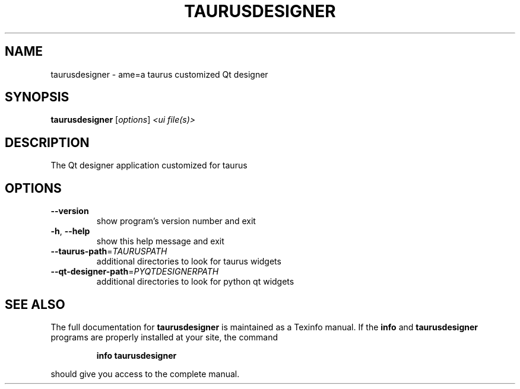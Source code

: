 .\" DO NOT MODIFY THIS FILE!  It was generated by help2man 1.38.2.
.TH TAURUSDESIGNER "1" "March 2011" "taurusdesigner 2.0.1" "User Commands"
.SH NAME
taurusdesigner \- ame=a taurus customized Qt designer
.SH SYNOPSIS
.B taurusdesigner
[\fIoptions\fR] \fI<ui file(s)>\fR
.SH DESCRIPTION
The Qt designer application customized for taurus
.SH OPTIONS
.TP
\fB\-\-version\fR
show program's version number and exit
.TP
\fB\-h\fR, \fB\-\-help\fR
show this help message and exit
.TP
\fB\-\-taurus\-path\fR=\fITAURUSPATH\fR
additional directories to look for taurus widgets
.TP
\fB\-\-qt\-designer\-path\fR=\fIPYQTDESIGNERPATH\fR
additional directories to look for python qt widgets
.SH "SEE ALSO"
The full documentation for
.B taurusdesigner
is maintained as a Texinfo manual.  If the
.B info
and
.B taurusdesigner
programs are properly installed at your site, the command
.IP
.B info taurusdesigner
.PP
should give you access to the complete manual.
